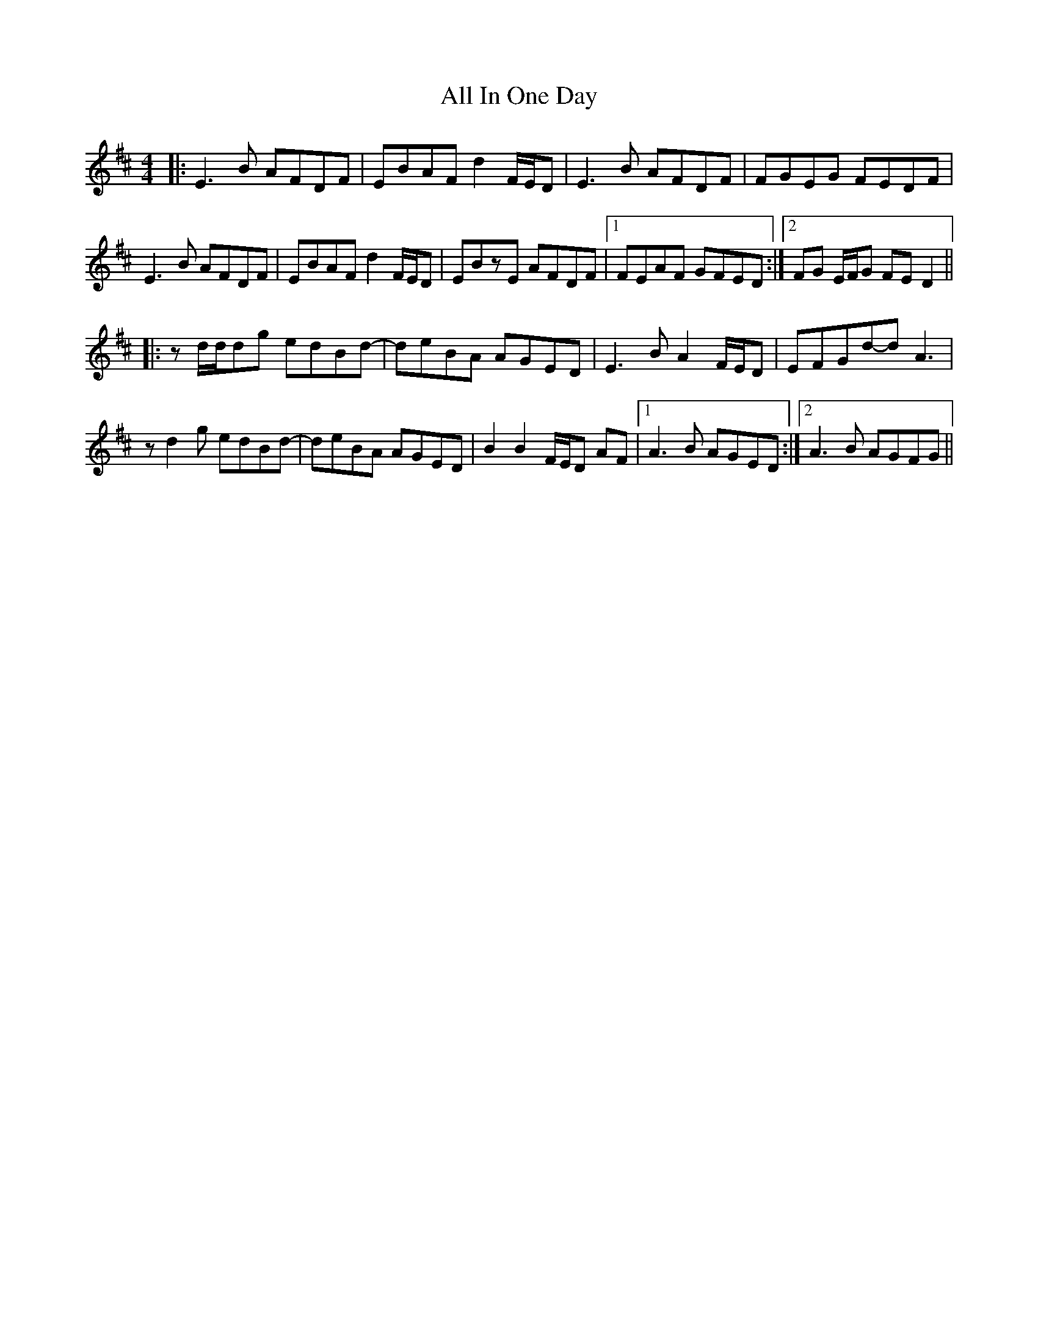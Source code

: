 X: 963
T: All In One Day
R: reel
M: 4/4
K: Edorian
|:E3B AFDF|EBAF d2F/2E/2D|E3B AFDF|FGEG FEDF|
E3B AFDF|EBAF d2F/2E/2D|EBzE AFDF|1 FEAF GFED:|2 FG E/2F/2G FED2||
|:zd/2d/2dg edBd-|deBA AGED|E3BA2F/2E/2D|EFGd-dA3|
zd2g edBd-|deBA AGED|B2B2F/2E/2D AF|1 A3B AGED:|2 A3B AGFG||


